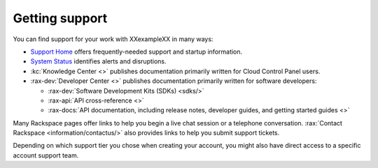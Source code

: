 .. _support:

---------------
Getting support
---------------
You can find support for your work with
XXexampleXX
in many ways:

* `Support Home <http://support.rackspace.com/>`__
  offers frequently-needed support and startup information.

* `System Status <https://status.rackspace.com/>`__
  identifies alerts and disruptions.

* :kc:`Knowledge Center <>`
  publishes documentation primarily written for
  Cloud Control Panel users.

* :rax-dev:`Developer Center <>`
  publishes documentation primarily written for software developers:

  * :rax-dev:`Software Development Kits (SDKs) <sdks/>`
  * :rax-api:`API cross-reference <>`
  * :rax-docs:`API documentation, including release notes, developer guides, and getting started guides <>`

Many Rackspace pages
offer links to help you begin a live chat session or a telephone conversation.
:rax:`Contact Rackspace <information/contactus/>`
also provides links to help you submit support tickets.

Depending on which support tier you chose when creating your account, you
might also have direct access to a specific account support team.
